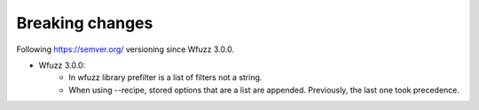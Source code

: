 Breaking changes
=============

Following https://semver.org/ versioning since Wfuzz 3.0.0.

* Wfuzz 3.0.0:
    * In wfuzz library prefilter is a list of filters not a string.
    * When using --recipe, stored options that are a list are appended. Previously, the last one took precedence.
